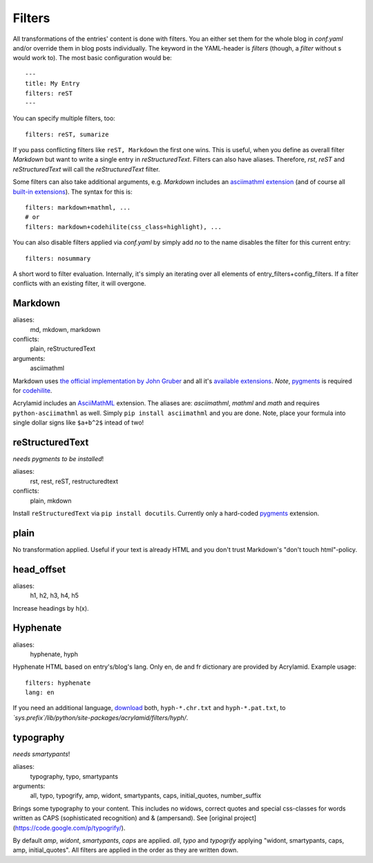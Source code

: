 Filters
=======

All transformations of the entries' content is done with filters. You an
either set them for the whole blog in *conf.yaml* and/or override them in blog
posts individually. The keyword in the YAML-header is `filters` (though, a
*filter* without s would work to). The most basic configuration would be:

::

    ---
    title: My Entry
    filters: reST
    ---

You can specify multiple filters, too:

::

    filters: reST, sumarize
    
If you pass conflicting filters like ``reST, Markdown`` the first one wins. This
is useful, when you define as overall filter *Markdown* but want to write a single
entry in *reStructuredText*. Filters can also have aliases. Therefore, *rst*,
*reST* and *reStructuredText* will call the *reStructuredText* filter.

Some filters can also take additional arguments, e.g. *Markdown* includes an
`asciimathml extension <https://github.com/favalex/python-asciimathml>`_ (and
of course all `built-in extensions <http://freewisdom.org/projects/python-markdown/Available_Extensions>`_).
The syntax for this is:

::

    filters: markdown+mathml, ...
    # or
    filters: markdown+codehilite(css_class=highlight), ...

You can also disable filters applied via *conf.yaml* by simply add *no* to
the name disables the filter for this current entry:

::

    filters: nosummary

A short word to filter evaluation. Internally, it's simply an iterating over
all elements of entry_filters+config_filters. If a filter conflicts with an
existing filter, it will overgone.

Markdown
********

aliases:
    md, mkdown, markdown
conflicts:
    plain, reStructuredText
arguments:
    asciimathml

Markdown uses `the official implementation by John Gruber <http://www.freewisdom.org/projects/python-markdown/>`_
and all it's `available extensions <http://www.freewisdom.org/projects/python-markdown/Available_Extensions>`_.
*Note*, `pygments <http://pygments.org>`_ is required for `codehilite <http://www.freewisdom.org/projects/python-markdown/CodeHilite>`_.

Acrylamid includes an `AsciiMathML <https://github.com/favalex/python-asciimathml>`_
extension. The aliases are: *asciimathml*, *mathml* and *math* and requires
``python-asciimathml`` as well. Simply ``pip install asciimathml`` and you are done.
Note, place your formula into single dollar signs like ``$a+b^2$`` intead of two!

reStructuredText
****************

*needs pygments to be installed*!

aliases:
    rst, rest, reST, restructuredtext
conflicts:
    plain, mkdown
    
Install ``reStructuredText`` via ``pip install docutils``. Currently only a
hard-coded `pygments <http://pygments.org>`_ extension.

plain
*****

No transformation applied. Useful if your text is already HTML and you don't
trust Markdown's "don't touch html"-policy.

head_offset
***********

aliases:
    h1, h2, h3, h4, h5

Increase headings by h(x).

Hyphenate
*********

aliases:
    hyphenate, hyph

Hyphenate HTML based on entry's/blog's lang. Only en, de and fr dictionary are
provided by Acrylamid. Example usage:

::

    filters: hyphenate
    lang: en

If you need an additional language, `download
<http://tug.org/svn/texhyphen/trunk/hyph-utf8/tex/generic/hyph-utf8/patterns/txt/>`_
both, ``hyph-*.chr.txt`` and ``hyph-*.pat.txt``, to
*\`sys.prefix\`/lib/python/site-packages/acrylamid/filters/hyph/*.

typography
**********

*needs smartypants*!

aliases:
    typography, typo, smartypants
arguments:
    all, typo, typogrify, amp, widont, smartypants, caps, initial_quotes, number_suffix

Brings some typography to your content. This includes no widows, correct quotes
and special css-classes for words written as CAPS (sophisticated recognition) and
& (ampersand). See [original project](https://code.google.com/p/typogrify/).

By default *amp*, *widont*, *smartypants*, *caps* are applied. *all*, *typo*
and *typogrify* applying "widont, smartypants, caps, amp, initial_quotes". All
filters are applied in the order as they are written down.
